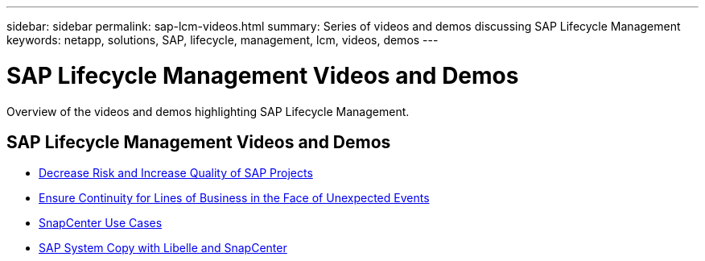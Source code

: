 ---
sidebar: sidebar
permalink: sap-lcm-videos.html
summary: Series of videos and demos discussing SAP Lifecycle Management
keywords: netapp, solutions, SAP, lifecycle, management, lcm, videos, demos
---

= SAP Lifecycle Management Videos and Demos
:hardbreaks:
:nofooter:
:icons: font
:linkattrs:
:table-stripes: odd
:imagesdir: ./media/

[.lead]
Overview of the videos and demos highlighting SAP Lifecycle Management.

// tag::videos[]
== SAP Lifecycle Management Videos and Demos

* link:https://media.netapp.com/video-detail/eae1f74b-6a01-5021-9d3f-96987aa08600/decrease-risk-and-increase-quality-of-sap-projects[Decrease Risk and Increase Quality of SAP Projects^]

* link:https://media.netapp.com/video-detail/c1229d10-fe84-58f1-9cdf-ca3c0f9d9104/ensure-continuity-for-lines-of-business-in-the-face-of-unexpected-events[Ensure Continuity for Lines of Business in the Face of Unexpected Events^]

* link:https://media.netapp.com/video-detail/1c753169-f70d-5f2b-b798-cd09a604541c/snapcenter-use-cases[SnapCenter Use Cases^]

* link:https://media.netapp.com/video-detail/5ed450f9-d66b-53d9-99de-d763ea44566c/sap-system-copy-with-libelle-and-snapcenter[SAP System Copy with Libelle and SnapCenter^]
// end::videos[]
